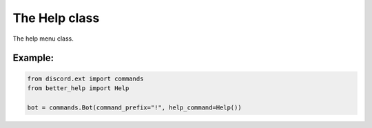 The Help class
==============

The help menu class.

.. py:class:: Help(**options)

    Creates a help menu Class with your custom preference setup. (refer below for arguements)

    You can pass a range of arguements to easily change how the help command will work.
    These changes can be how information is laid out, the colour used, default titles/strings and much more.

    :param bool sort_commands: Sort commands and categories alphabetically, defaults to ``True``.
    :param bool code_block: Put the help info inside of code blocks, defaults to ``True``.
    :param bool command_list_code_block: Put command lists inside one code block, if off each command will be inside a separate code mini-block (eg: ``command1`` ``command2`` ``command3``), defaults to ``False``.
    :param bool cog_list_code_block: Put each cog in the cog list (on the index page) inside a code block, defaults to ``True``.
    :param colour: The colour to be used on the embeds, defaults to ``discord.Embed.Empty``.
    :param str no_info: The default value to put if no info can be found on something, defaults to ``No information provided``.
    :param str ending_note: Set the footer of the embed. Insert invoked prefix and command by using: (``{0}`` - Prefix used to invoke help command, ``{1}`` - Command (Commonly is "help"))
    :param str no_category: Set the name of the page with commands not part of a category, Defaults to ``No Category``.
    :param int char_limit: Set the character limit for the paginator, defaults to ``6000``.
    :param int field_limit: Set the page field limit for each page of the menu, defaults to ``15``.
    :param bool show_cooldown: Show/hide the cooldown field in command help menu's, defaults to ``True``.
    :param bool show_brief: Show/hide the brief field in command help menu's, defaults to ``False``.
    :param bool show_info_title: Changes the command description box in command help menu's to have an "Info:" title above it to match other fields, defaults to ``False``. (**Note:** enabling this will limit command descriptions to 1024 characters due to Discord API limitations)
    :param bool dm_help: DM the help menu to the author instead of show it in their channel.
    :param bool dm_help_notification: Show a message in the help request channel if ``dm_help`` is ``True``.
    :param str dm_help_message: The message to show in the DM notification, defaults to ``{0} Please check your DMs for help.``. (**Note:** Using ``{0}`` refers to the author type, for example putting ``{0.display_name}`` will show the users display name.)
    :param int timeout: Set the time (in seconds) that the menu will be active, defaults to ``30``.
    :param bool timeout_delete: Delete the help menu message on timeout, defaults to ``False``.
    :param bool timeout_remove_controls: Remove the reactions to the help menu on timeout, defaults to ``False``. (will not work if ``timeout_delete`` is set to ``True``)
    :param bool timeout_show_message: Show a message on the help menu on timeout, defaults to ``True``. (will not work if ``timeout_delete`` is set to ``True``)
    :param str timeout_message: Message to use if ``timeout_show_message`` is ``True``, defaults to ``Menu timed out.``. (will not work if ``timeout_delete`` is set to ``True``)
    :param bool closed_delete: Delete the help menu message on cancel, defaults to ``False``.
    :param bool closed_remove_controls: Remove the reactions to the help menu on cancel, defaults to ``False``. (will not work if ``closed_delete`` is set to ``True``)
    :param bool closed_show_message: Show a message on the help menu on cancel, defaults to ``True``. (will not work if ``closed_delete`` is set to ``True``)
    :param str closed_message: Message to use if ``closed_show_message`` is ``True``, defaults to ``Menu closed.``. (will not work if ``closed_delete`` is set to ``True``)


Example:
--------

.. code-block:: python

    from discord.ext import commands
    from better_help import Help

    bot = commands.Bot(command_prefix="!", help_command=Help())

